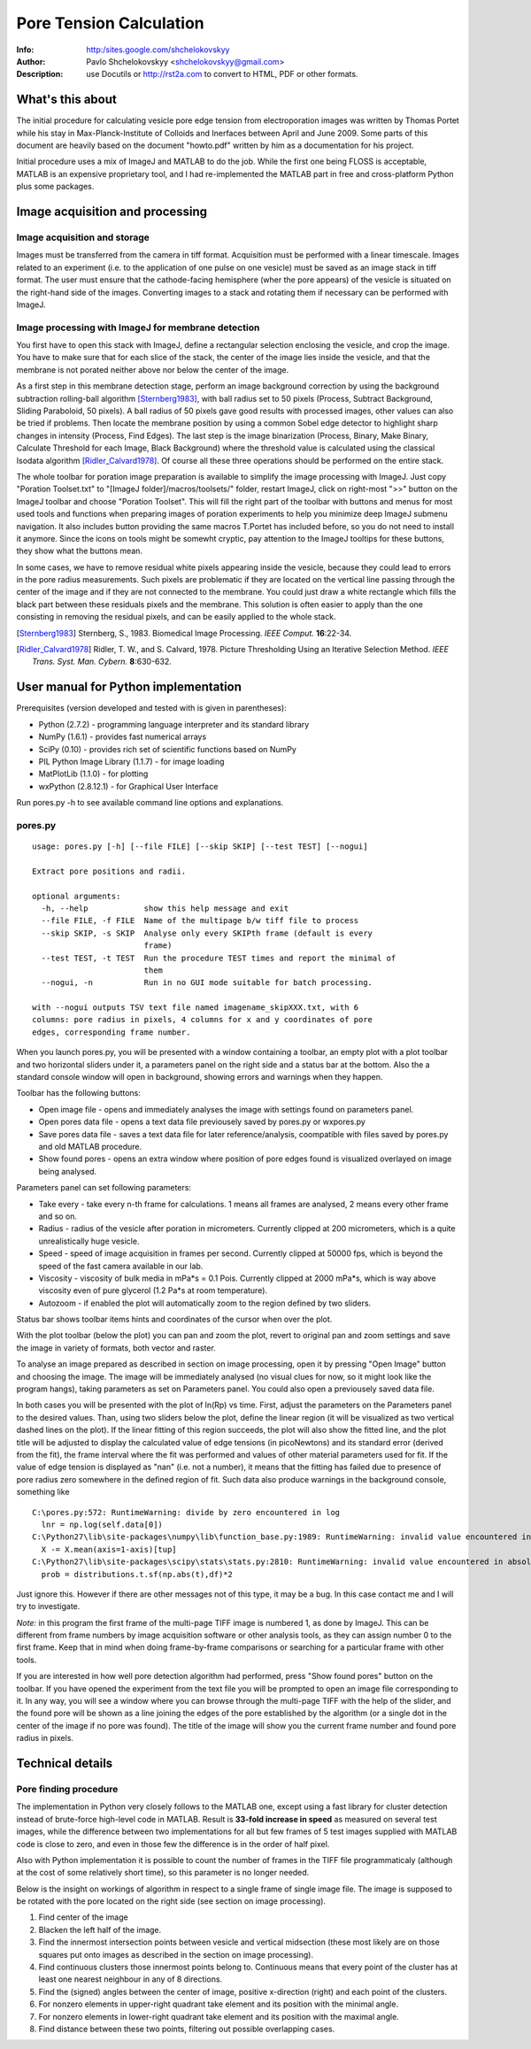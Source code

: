 Pore Tension Calculation
========================
:Info: http:/sites.google.com/shchelokovskyy
:Author: Pavlo Shchelokovskyy <shchelokovskyy@gmail.com>
:Description: use Docutils or http://rst2a.com to convert to HTML, PDF or other formats.

What's this about
-----------------

The initial procedure for calculating vesicle pore edge tension from electroporation 
images was written by Thomas Portet while his stay in Max-Planck-Institute of 
Colloids and Inerfaces between April and June 2009. 
Some parts of this document are heavily based on the document "howto.pdf"
written by him as a documentation for his project.

Initial procedure uses a mix of ImageJ and MATLAB to do the job. 
While the first one being FLOSS is acceptable, MATLAB is an expensive 
proprietary tool, and I had re-implemented the MATLAB part in 
free and cross-platform Python plus some packages.


Image acquisition and processing
--------------------------------

Image acquisition and storage
~~~~~~~~~~~~~~~~~~~~~~~~~~~~~

Images must be transferred from the camera in tiff format. 
Acquisition must be performed with a linear timescale. Images related to an 
experiment (i.e. to the application of one pulse on one vesicle) must be saved 
as an image stack in tiff format. The user must ensure that the cathode-facing 
hemisphere (wher the pore appears) of the vesicle is situated on the right-hand side of the images. 
Converting images to a stack and rotating them if necessary can be performed with ImageJ.

Image processing with ImageJ for membrane detection
~~~~~~~~~~~~~~~~~~~~~~~~~~~~~~~~~~~~~~~~~~~~~~~~~~~

You first have to open this stack with ImageJ, define a rectangular selection 
enclosing the vesicle, and crop the image. You have to make sure that for 
each slice of the stack, the center of the image lies inside the vesicle,
and that the membrane is not porated neither above nor below the center of the 
image.

As a first step in this membrane detection stage, perform an image background 
correction by using the background subtraction rolling-ball algorithm 
[Sternberg1983]_, with ball radius set to 50 pixels (Process, 
Subtract Background, Sliding Paraboloid, 50 pixels). A ball radius of 
50 pixels gave good results with processed images, other values can also 
be tried if problems. Then locate the membrane position by using a common Sobel 
edge detector to highlight sharp changes in intensity (Process, Find Edges). 
The last step is the image binarization (Process, Binary, Make Binary, Calculate
Threshold for each Image, Black Background) where the threshold value is 
calculated using the classical Isodata algorithm [Ridler_Calvard1978]_. 
Of course all these three operations should be performed on the entire stack. 

The whole toolbar for poration image preparation is available to simplify 
the image processing with ImageJ.
Just copy "Poration Toolset.txt" to "[ImageJ folder]/macros/toolsets/" folder, 
restart ImageJ, click on right-most ">>" button on the ImageJ toolbar and choose
"Poration Toolset". This will fill the right part of the toolbar with buttons 
and menus for most used tools and functions when preparing images of 
poration experiments to help you minimize deep ImageJ submenu navigation. 
It also includes button providing the same macros T.Portet has included before,
so you do not need to install it anymore. Since the icons on tools might 
be somewht cryptic, pay attention to the ImageJ tooltips for these buttons, 
they show what the buttons mean.

In some cases, we have to remove residual white pixels appearing inside the 
vesicle, because they could lead to errors in the pore radius measurements. 
Such pixels are problematic if they are located on the vertical line passing 
through the center of the image and if they are not connected to the membrane. 
You could just draw a white rectangle which fills the black part between these 
residuals pixels and the membrane. This solution is often easier to apply than 
the one consisting in removing the residual pixels, and can be easily applied 
to the whole stack.

.. [Sternberg1983] Sternberg, S., 1983. 
   Biomedical Image Processing. 
   *IEEE Comput.* **16**:22-34.

.. [Ridler_Calvard1978] Ridler, T. W., and S. Calvard, 1978. 
   Picture Thresholding Using an Iterative Selection Method. 
   *IEEE Trans. Syst. Man. Cybern.* **8**:630-632.

User manual for Python implementation
-------------------------------------

Prerequisites (version developed and tested with is given in parentheses):

- Python (2.7.2) - programming language interpreter and its standard library
- NumPy (1.6.1) - provides fast numerical arrays
- SciPy (0.10) - provides rich set of scientific functions based on NumPy
- PIL Python Image Library (1.1.7) - for image loading
- MatPlotLib (1.1.0) - for plotting
- wxPython (2.8.12.1) - for Graphical User Interface


Run pores.py -h to see available command line options and explanations.

pores.py
~~~~~~~~

::

    usage: pores.py [-h] [--file FILE] [--skip SKIP] [--test TEST] [--nogui]
    
    Extract pore positions and radii.
    
    optional arguments:
      -h, --help            show this help message and exit
      --file FILE, -f FILE  Name of the multipage b/w tiff file to process
      --skip SKIP, -s SKIP  Analyse only every SKIPth frame (default is every
                            frame)
      --test TEST, -t TEST  Run the procedure TEST times and report the minimal of
                            them
      --nogui, -n           Run in no GUI mode suitable for batch processing.
    
    with --nogui outputs TSV text file named imagename_skipXXX.txt, with 6
    columns: pore radius in pixels, 4 columns for x and y coordinates of pore
    edges, corresponding frame number.

When you launch pores.py, you will be presented with a window containing 
a toolbar, an empty plot with a plot toolbar and two horizontal sliders 
under it, a parameters panel on the right side and a status bar at the bottom. 
Also the a standard console window will open in background, showing errors and 
warnings when they happen.

Toolbar has the following buttons:

- Open image file - opens and immediately analyses the image with settings 
  found on parameters panel.
- Open pores data file - opens a text data file previousely saved by pores.py 
  or wxpores.py
- Save pores data file - saves a text data file for later reference/analysis, 
  coompatible with files saved by pores.py and old MATLAB procedure.
- Show found pores - opens an extra window where position of pore edges found
  is visualized overlayed on image being analysed.

Parameters panel can set following parameters:

- Take every - take every n-th frame for calculations. 1 means all frames 
  are analysed, 2 means every other frame and so on.
- Radius - radius of the vesicle after poration in micrometers. Currently clipped 
  at 200 micrometers, which is a quite unrealistically huge vesicle.
- Speed - speed of image acquisition in frames per second. Currently clipped 
  at 50000 fps, which is beyond the speed of the fast camera available in our lab.
- Viscosity - viscosity of bulk media in mPa*s = 0.1 Pois. Currently clipped at 
  2000 mPa*s, which is way above viscosity even of pure glycerol 
  (1.2 Pa*s at room temperature).
- Autozoom - if enabled the plot will automatically zoom to the region 
  defined by two sliders.

Status bar shows toolbar items hints and coordinates of the cursor when over the plot.

With the plot toolbar (below the plot) you can pan and zoom the plot, 
revert to original pan and zoom settings and save the image in variety of formats, 
both vector and raster.

To analyse an image prepared as described in section on image processing, 
open it by pressing "Open Image" button and choosing the image. The image will be
immediately analysed (no visual clues for now, so it might look like the program 
hangs), taking parameters as set on Parameters panel. You could also open 
a previousely saved data file. 

In both cases you will be presented with the plot of ln(Rp) vs time. 
First, adjust the parameters on the Parameters panel to the desired values. 
Than, using two sliders below the plot, define the linear region (it will be 
visualized as two vertical dashed lines on the plot). If the linear fitting of 
this region succeeds, the plot will also show the fitted line, and the plot title 
will be adjusted to display the calculated value of edge tensions (in picoNewtons) 
and its standard error (derived from the fit), the frame interval where the fit 
was performed and values of other material parameters used for fit. If the value 
of edge tension is displayed as "nan" (i.e. not a number), it means that the 
fitting has failed due to presence of pore radius zero somewhere in the defined 
region of fit. Such data also produce warnings in the background console, 
something like

::

    C:\pores.py:572: RuntimeWarning: divide by zero encountered in log
      lnr = np.log(self.data[0])
    C:\Python27\lib\site-packages\numpy\lib\function_base.py:1989: RuntimeWarning: invalid value encountered in subtract
      X -= X.mean(axis=1-axis)[tup]
    C:\Python27\lib\site-packages\scipy\stats\stats.py:2810: RuntimeWarning: invalid value encountered in absolute
      prob = distributions.t.sf(np.abs(t),df)*2


Just ignore this. However if there are other messages not of this type, 
it may be a bug. In this case contact me and I will try to investigate.

*Note:* in this program the first frame of the multi-page TIFF image is numbered 1, 
as done by ImageJ. This can be different from frame numbers by image acquisition 
software or other analysis tools, as they can assign number 0 to the first frame. 
Keep that in mind when doing frame-by-frame comparisons or searching for a particular 
frame with other tools.

If you are interested in how well pore detection algorithm had performed, press 
"Show found pores" button on the toolbar. If you have opened the experiment 
from the text file you will be prompted to open an image file corresponding to it. 
In any way, you will see a window where you can browse through the multi-page TIFF 
with the help of the slider, and the found pore will be shown as a line 
joining the edges of the pore established by the algorithm (or a single dot 
in the center of the image if no pore was found). The title of the image 
will show you the current frame number and found pore radius in pixels.


Technical details
-----------------

Pore finding procedure
~~~~~~~~~~~~~~~~~~~~~~

The implementation in Python very closely follows to the MATLAB one, except 
using a fast library for cluster detection instead of brute-force high-level 
code in MATLAB. Result is **33-fold increase in speed** as measured on several 
test images, while the difference between two implementations for all but few 
frames of 5 test images supplied with MATLAB code is close to zero, 
and even in those few the difference is in the order of half pixel.

Also with Python implementation it is possible to count the number of frames 
in the TIFF file programmaticaly (although at the cost of some relatively short time), 
so this parameter is no longer needed.

Below is the insight on workings of algorithm in respect to a single frame 
of single image file. The image is supposed to be rotated with the pore located 
on the right side (see section on image processing). 

#. Find center of the image
#. Blacken the left half of the image.
#. Find the innermost intersection points between vesicle and vertical midsection
   (these most likely are on those squares put onto images as described in the 
   section on image processing).
#. Find continuous clusters those innermost points belong to. Continuous means 
   that every point of the cluster has at least one nearest neighbour 
   in any of 8 directions.
#. Find the (signed) angles between the center of image, 
   positive x-direction (right) and each point of the clusters.
#. For nonzero elements in upper-right quadrant take element and its position 
   with the minimal angle.
#. For nonzero elements in lower-right quadrant take element and its position 
   with the maximal angle.
#. Find distance between these two points, filtering out possible overlapping cases.
